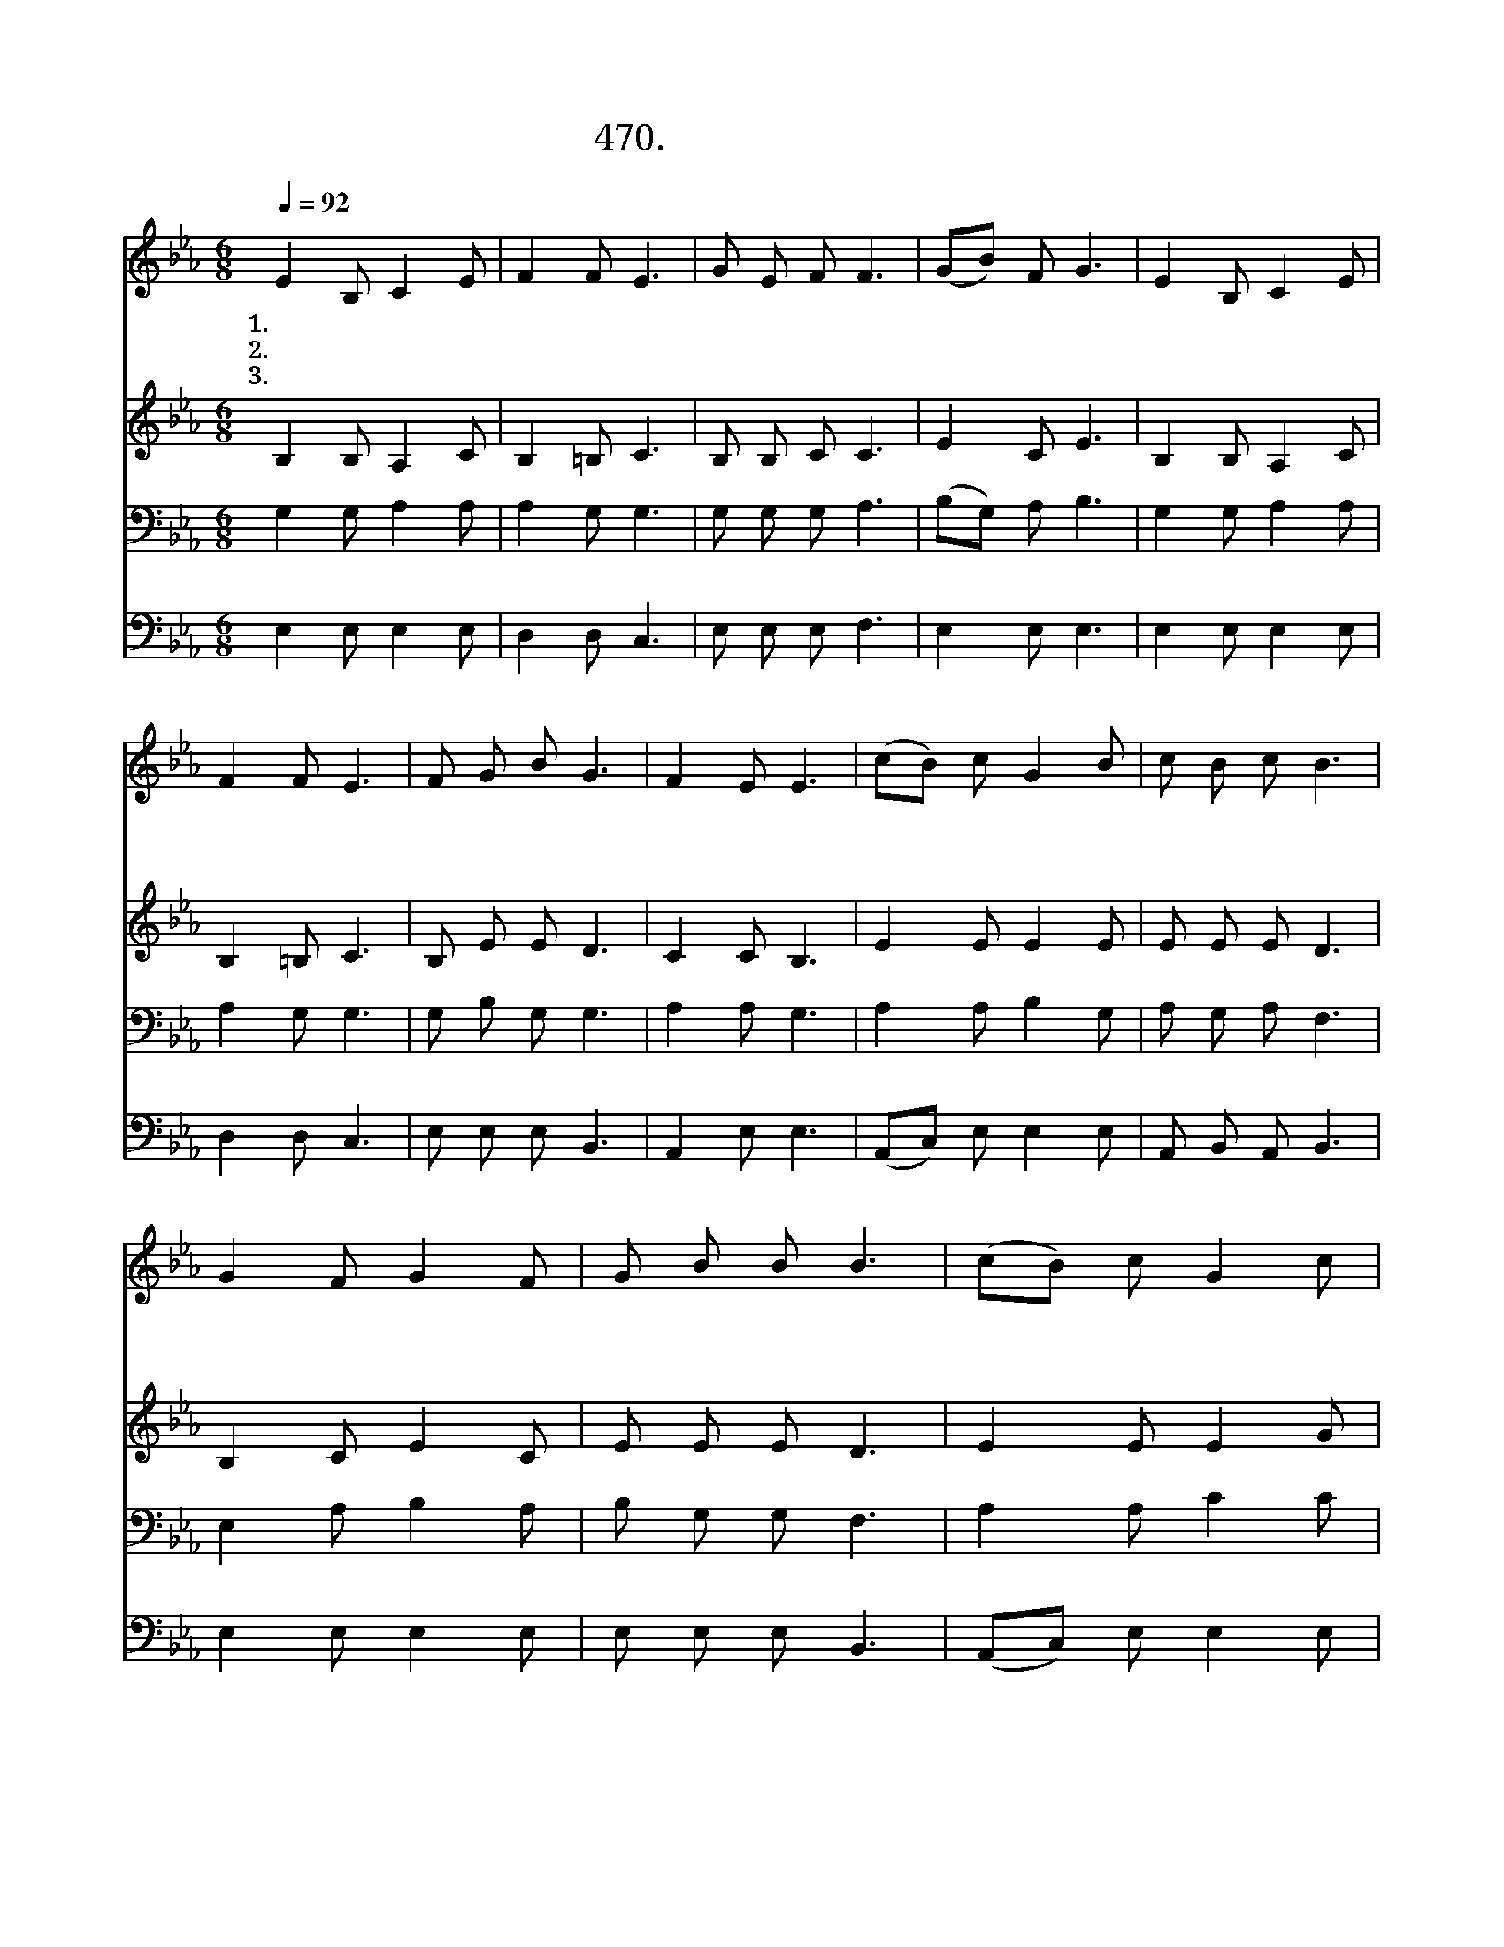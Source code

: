 X:470
T:470.나의 몸이 상하여
Z:안종위작사. 정태봉작곡
Z:NWC보물창고(cafe.daum.net/nwc1)
%%score 1 2 3 4
L:1/8
Q:1/4=92
M:6/8
I:linebreak $
K:Eb
V:1 treble
V:2 treble
V:3 bass
V:4 bass
V:1
 E2 B, C2 E | F2 F E3 | G E F F3 | (GB) F G3 | E2 B, C2 E | F2 F E3 | F G B G3 | F2 E E3 | %8
w: 1.나 의 몸 이|상 하 여|근 심 걱 정|쌓 * 이 고|나 의 죄 가|무 거 워|아 픔 속 에|빠 졌 네|
w: 2.연 약 한 내|영 혼 이|어 려 움 에|처 * 하 여|깊 은 곳 에|빠 져 서|헤 어 날 줄|모 르 네|
w: 3.괴 로 움 의|골 짜 기|헤 매 이 던|이 * 내 몸|갈 길 몰 라|헤 맬 때|들 려 오 는|주 음 성|
 (cB) c G2 B | c B c B3 | G2 F G2 F | G B B B3 | (cB) c G2 c | d c d c3 | e2 e d2 c | B F G E3 | %16
w: 못 * 박 히 신|그 손 으 로|나 의 죄 를|씻 으 소 서|못 * 박 히 신|그 손 으 로|나 의 병 을|고 치 소 서|
w: 가 * 시 관 을|쓰 신 주 님|나 의 영 혼|깨 우 소 서|가 * 시 관 을|쓰 신 주 님|나 를 구 원|하 옵 소 서|
w: 너 * 의 병 을|고 쳐 주 마|주 님 말 씀|하 시 었 네|나 * 를 구 원|하 신 다 고|주 님 말 씀|하 시 었 네|
 E6 | E6 |] %18
w: ||
w: ||
w: 아|멘|
V:2
 B,2 B, A,2 C | B,2 =B, C3 | B, B, C C3 | E2 C E3 | B,2 B, A,2 C | B,2 =B, C3 | B, E E D3 | %7
 C2 C B,3 | E2 E E2 E | E E E D3 | B,2 C E2 C | E E E D3 | E2 E E2 G | F F F E3 | E2 F F2 E | %15
 D D D B,3 | C6 | B,6 |] %18
V:3
 G,2 G, A,2 A, | A,2 G, G,3 | G, G, G, A,3 | (B,G,) A, B,3 | G,2 G, A,2 A, | A,2 G, G,3 | %6
 G, B, G, G,3 | A,2 A, G,3 | A,2 A, B,2 G, | A, G, A, F,3 | E,2 A, B,2 A, | B, G, G, F,3 | %12
 A,2 A, C2 C | =B, B, B, C3 | A,2 A, A,2 A, | B, B, B, G,3 | A,6 | G,6 |] %18
V:4
 E,2 E, E,2 E, | D,2 D, C,3 | E, E, E, F,3 | E,2 E, E,3 | E,2 E, E,2 E, | D,2 D, C,3 | %6
 E, E, E, B,,3 | A,,2 E, E,3 | (A,,C,) E, E,2 E, | A,, B,, A,, B,,3 | E,2 E, E,2 E, | %11
 E, E, E, B,,3 | (A,,C,) E, E,2 E, | G, G, G, C,3 | C,2 C, F,2 F, | B,, B,, B,, E,3 | A,,6 | E,6 |] %18
